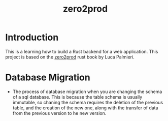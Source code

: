 #+title: zero2prod
* Introduction
This is a learning how to build a Rust backend for a web application. This project is based on the [[https://www.zero2prod.com/index.html?country_code=CA][zero2prod]] rust book by Luca Palmieri.
* Database Migration
- The process of database migration when you are changing the schema of a sql database. This is because the table schema is usually immutable, so chaning the schema requires the deletion of the previous table, and the creation of the new one, along with the transfer of data from the previous version to he new version.
